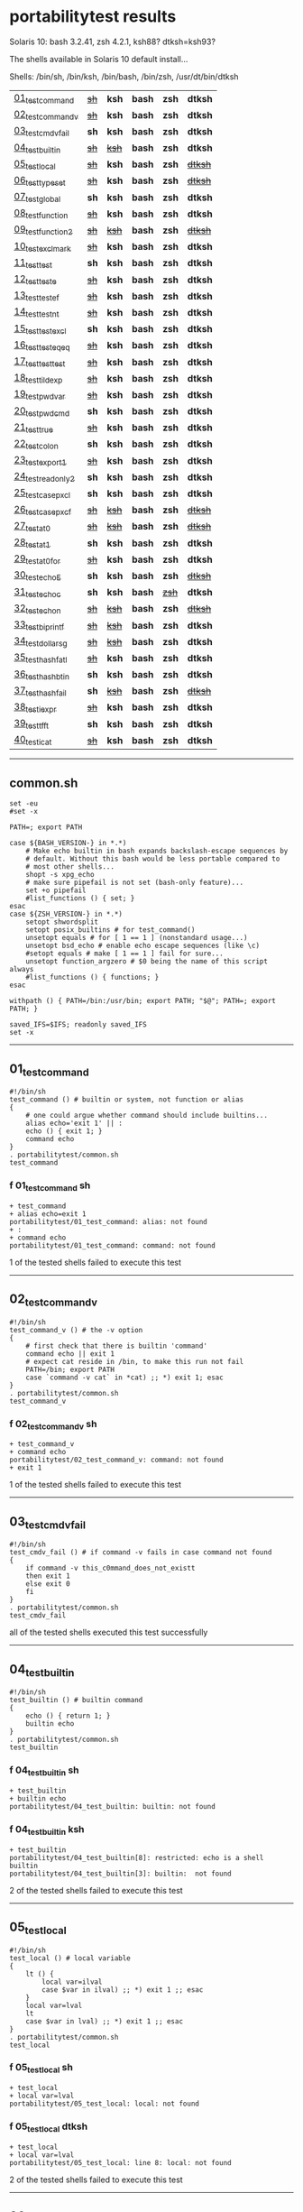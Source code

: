
* portabilitytest results

Solaris 10: bash 3.2.41, zsh 4.2.1, ksh88? dtksh=ksh93?

The shells available in Solaris 10 default install...

Shells: /bin/sh, /bin/ksh, /bin/bash, /bin/zsh, /usr/dt/bin/dtksh

| [[#01_test_command][01_test_command]] | +[[#f-01_test_command-sh][sh]]+ | *ksh* | *bash* | *zsh* | *dtksh* |
| [[#02_test_command_v][02_test_command_v]] | +[[#f-02_test_command_v-sh][sh]]+ | *ksh* | *bash* | *zsh* | *dtksh* |
| [[#03_test_cmdv_fail][03_test_cmdv_fail]] | *sh* | *ksh* | *bash* | *zsh* | *dtksh* |
| [[#04_test_builtin][04_test_builtin]] | +[[#f-04_test_builtin-sh][sh]]+ | +[[#f-04_test_builtin-ksh][ksh]]+ | *bash* | *zsh* | *dtksh* |
| [[#05_test_local][05_test_local]] | +[[#f-05_test_local-sh][sh]]+ | *ksh* | *bash* | *zsh* | +[[#f-05_test_local-dtksh][dtksh]]+ |
| [[#06_test_typeset][06_test_typeset]] | +[[#f-06_test_typeset-sh][sh]]+ | *ksh* | *bash* | *zsh* | +[[#f-06_test_typeset-dtksh][dtksh]]+ |
| [[#07_test_global][07_test_global]] | *sh* | *ksh* | *bash* | *zsh* | *dtksh* |
| [[#08_test_function][08_test_function]] | +[[#f-08_test_function-sh][sh]]+ | *ksh* | *bash* | *zsh* | *dtksh* |
| [[#09_test_function2][09_test_function2]] | +[[#f-09_test_function2-sh][sh]]+ | +[[#f-09_test_function2-ksh][ksh]]+ | *bash* | *zsh* | +[[#f-09_test_function2-dtksh][dtksh]]+ |
| [[#10_test_exclmark][10_test_exclmark]] | +[[#f-10_test_exclmark-sh][sh]]+ | *ksh* | *bash* | *zsh* | *dtksh* |
| [[#11_test_test][11_test_test]] | *sh* | *ksh* | *bash* | *zsh* | *dtksh* |
| [[#12_test_test_e][12_test_test_e]] | +[[#f-12_test_test_e-sh][sh]]+ | *ksh* | *bash* | *zsh* | *dtksh* |
| [[#13_test_test_ef][13_test_test_ef]] | +[[#f-13_test_test_ef-sh][sh]]+ | *ksh* | *bash* | *zsh* | *dtksh* |
| [[#14_test_test_nt][14_test_test_nt]] | +[[#f-14_test_test_nt-sh][sh]]+ | *ksh* | *bash* | *zsh* | *dtksh* |
| [[#15_test_testexcl][15_test_testexcl]] | *sh* | *ksh* | *bash* | *zsh* | *dtksh* |
| [[#16_test_testeqeq][16_test_testeqeq]] | +[[#f-16_test_testeqeq-sh][sh]]+ | *ksh* | *bash* | *zsh* | *dtksh* |
| [[#17_test_testtest][17_test_testtest]] | +[[#f-17_test_testtest-sh][sh]]+ | *ksh* | *bash* | *zsh* | *dtksh* |
| [[#18_test_tildexp][18_test_tildexp]] | +[[#f-18_test_tildexp-sh][sh]]+ | *ksh* | *bash* | *zsh* | *dtksh* |
| [[#19_test_pwdvar][19_test_pwdvar]] | +[[#f-19_test_pwdvar-sh][sh]]+ | *ksh* | *bash* | *zsh* | *dtksh* |
| [[#20_test_pwdcmd][20_test_pwdcmd]] | *sh* | *ksh* | *bash* | *zsh* | *dtksh* |
| [[#21_test_true][21_test_true]] | +[[#f-21_test_true-sh][sh]]+ | *ksh* | *bash* | *zsh* | *dtksh* |
| [[#22_test_colon][22_test_colon]] | *sh* | *ksh* | *bash* | *zsh* | *dtksh* |
| [[#23_test_export1][23_test_export1]] | +[[#f-23_test_export1-sh][sh]]+ | *ksh* | *bash* | *zsh* | *dtksh* |
| [[#24_test_readonly2][24_test_readonly2]] | *sh* | *ksh* | *bash* | *zsh* | *dtksh* |
| [[#25_test_case_pxcl][25_test_case_pxcl]] | *sh* | *ksh* | *bash* | *zsh* | *dtksh* |
| [[#26_test_case_pxcf][26_test_case_pxcf]] | +[[#f-26_test_case_pxcf-sh][sh]]+ | +[[#f-26_test_case_pxcf-ksh][ksh]]+ | *bash* | *zsh* | +[[#f-26_test_case_pxcf-dtksh][dtksh]]+ |
| [[#27_test_at0][27_test_at0]] | +[[#f-27_test_at0-sh][sh]]+ | +[[#f-27_test_at0-ksh][ksh]]+ | *bash* | *zsh* | +[[#f-27_test_at0-dtksh][dtksh]]+ |
| [[#28_test_at1][28_test_at1]] | *sh* | *ksh* | *bash* | *zsh* | *dtksh* |
| [[#29_test_at0for][29_test_at0for]] | +[[#f-29_test_at0for-sh][sh]]+ | *ksh* | *bash* | *zsh* | *dtksh* |
| [[#30_test_echoE][30_test_echoE]] | *sh* | *ksh* | *bash* | *zsh* | +[[#f-30_test_echoe-dtksh][dtksh]]+ |
| [[#31_test_echoc][31_test_echoc]] | *sh* | *ksh* | *bash* | +[[#f-31_test_echoc-zsh][zsh]]+ | *dtksh* |
| [[#32_test_echon][32_test_echon]] | +[[#f-32_test_echon-sh][sh]]+ | +[[#f-32_test_echon-ksh][ksh]]+ | *bash* | *zsh* | +[[#f-32_test_echon-dtksh][dtksh]]+ |
| [[#33_test_bi_printf][33_test_bi_printf]] | +[[#f-33_test_bi_printf-sh][sh]]+ | +[[#f-33_test_bi_printf-ksh][ksh]]+ | *bash* | *zsh* | *dtksh* |
| [[#34_test_dollar_sg][34_test_dollar_sg]] | +[[#f-34_test_dollar_sg-sh][sh]]+ | +[[#f-34_test_dollar_sg-ksh][ksh]]+ | *bash* | *zsh* | *dtksh* |
| [[#35_test_hash_fatl][35_test_hash_fatl]] | +[[#f-35_test_hash_fatl-sh][sh]]+ | *ksh* | *bash* | *zsh* | *dtksh* |
| [[#36_test_hash_btin][36_test_hash_btin]] | *sh* | *ksh* | *bash* | *zsh* | *dtksh* |
| [[#37_test_hash_fail][37_test_hash_fail]] | *sh* | +[[#f-37_test_hash_fail-ksh][ksh]]+ | *bash* | *zsh* | +[[#f-37_test_hash_fail-dtksh][dtksh]]+ |
| [[#38_test_iexpr][38_test_iexpr]] | +[[#f-38_test_iexpr-sh][sh]]+ | *ksh* | *bash* | *zsh* | *dtksh* |
| [[#39_test_tfft][39_test_tfft]] | *sh* | *ksh* | *bash* | *zsh* | *dtksh* |
| [[#40_test_icat][40_test_icat]] | +[[#f-40_test_icat-sh][sh]]+ | *ksh* | *bash* | *zsh* | *dtksh* |

-----

** common.sh

#+BEGIN_SRC
set -eu
#set -x

PATH=; export PATH

case ${BASH_VERSION-} in *.*)
	# Make echo builtin in bash expands backslash-escape sequences by
	# default. Without this bash would be less portable compared to
	# most other shells...
	shopt -s xpg_echo
	# make sure pipefail is not set (bash-only feature)...
	set +o pipefail
	#list_functions () { set; }
esac
case ${ZSH_VERSION-} in *.*)
	setopt shwordsplit
	setopt posix_builtins # for test_command()
	unsetopt equals # for [ 1 == 1 ] (nonstandard usage...)
	unsetopt bsd_echo # enable echo escape sequences (like \c)
	#setopt equals # make [ 1 == 1 ] fail for sure...
	unsetopt function_argzero # $0 being the name of this script always
	#list_functions () { functions; }
esac

withpath () { PATH=/bin:/usr/bin; export PATH; "$@"; PATH=; export PATH; }

saved_IFS=$IFS; readonly saved_IFS
set -x
#+END_SRC

-----
** 01_test_command

#+BEGIN_SRC
#!/bin/sh
test_command () # builtin or system, not function or alias
{
	# one could argue whether command should include builtins...
	alias echo='exit 1' || :
	echo () { exit 1; }
	command echo
} 
. portabilitytest/common.sh
test_command
#+END_SRC

*** f 01_test_command sh

#+BEGIN_SRC
+ test_command 
+ alias echo=exit 1 
portabilitytest/01_test_command: alias: not found
+ : 
+ command echo 
portabilitytest/01_test_command: command: not found
#+END_SRC

1 of the tested shells failed to execute this test
-----
** 02_test_command_v

#+BEGIN_SRC
#!/bin/sh
test_command_v () # the -v option
{
	# first check that there is builtin 'command'
	command echo || exit 1
	# expect cat reside in /bin, to make this run not fail
	PATH=/bin; export PATH
	case `command -v cat` in *cat) ;; *) exit 1; esac
} 
. portabilitytest/common.sh
test_command_v
#+END_SRC

*** f 02_test_command_v sh

#+BEGIN_SRC
+ test_command_v 
+ command echo 
portabilitytest/02_test_command_v: command: not found
+ exit 1 
#+END_SRC

1 of the tested shells failed to execute this test
-----
** 03_test_cmdv_fail

#+BEGIN_SRC
#!/bin/sh
test_cmdv_fail () # if command -v fails in case command not found
{
	if command -v this_c0mmand_does_not_existt
	then exit 1
	else exit 0
	fi
} 
. portabilitytest/common.sh
test_cmdv_fail
#+END_SRC

all of the tested shells executed this test successfully
-----
** 04_test_builtin

#+BEGIN_SRC
#!/bin/sh
test_builtin () # builtin command
{
	echo () { return 1; }
	builtin echo
} 
. portabilitytest/common.sh
test_builtin
#+END_SRC

*** f 04_test_builtin sh

#+BEGIN_SRC
+ test_builtin 
+ builtin echo 
portabilitytest/04_test_builtin: builtin: not found
#+END_SRC

*** f 04_test_builtin ksh

#+BEGIN_SRC
+ test_builtin
portabilitytest/04_test_builtin[8]: restricted: echo is a shell builtin
portabilitytest/04_test_builtin[3]: builtin:  not found
#+END_SRC

2 of the tested shells failed to execute this test
-----
** 05_test_local

#+BEGIN_SRC
#!/bin/sh
test_local () # local variable
{
	lt () {
		local var=ilval
		case $var in ilval) ;; *) exit 1 ;; esac
	}
	local var=lval
	lt
	case $var in lval) ;; *) exit 1 ;; esac
} 
. portabilitytest/common.sh
test_local
#+END_SRC

*** f 05_test_local sh

#+BEGIN_SRC
+ test_local 
+ local var=lval 
portabilitytest/05_test_local: local: not found
#+END_SRC

*** f 05_test_local dtksh

#+BEGIN_SRC
+ test_local
+ local var=lval
portabilitytest/05_test_local: line 8: local: not found
#+END_SRC

2 of the tested shells failed to execute this test
-----
** 06_test_typeset

#+BEGIN_SRC
#!/bin/sh
test_typeset () # local variable using plain typeset (typeset/declare without opts)
{
	# declare: same as typeset (in bash, zsh, ...) but less portable
	lt () {
		typeset var=ilval
		case $var in ilval) ;; *) exit 1 ;; esac
	}
	typeset var=lval
	lt
	case $var in lval) ;; *) exit 1 ;; esac
} 
. portabilitytest/common.sh
test_typeset
#+END_SRC

*** f 06_test_typeset sh

#+BEGIN_SRC
+ test_typeset 
+ typeset var=lval 
portabilitytest/06_test_typeset: typeset: not found
#+END_SRC

*** f 06_test_typeset dtksh

#+BEGIN_SRC
+ test_typeset
+ var=lval
+ typeset var
+ lt
+ var=ilval
+ typeset var
+ exit 1
#+END_SRC

2 of the tested shells failed to execute this test
-----
** 07_test_global

#+BEGIN_SRC
#!/bin/sh
test_global () # test whether variable is global always
{
	gt () {
		var=local
	}
	var=global
	gt
	case $var in local) exit 0 ;; *) exit 1 ;; esac
} 
. portabilitytest/common.sh
test_global
#+END_SRC

all of the tested shells executed this test successfully
-----
** 08_test_function

#+BEGIN_SRC
#!/bin/sh
test_function () # function keyword
{
	function inner { :; }
	inner
} 
. portabilitytest/common.sh
test_function
#+END_SRC

*** f 08_test_function sh

#+BEGIN_SRC
portabilitytest/08_test_function: inner: not found
portabilitytest/08_test_function: syntax error at line 6: `}' unexpected
#+END_SRC

1 of the tested shells failed to execute this test
-----
** 09_test_function2

#+BEGIN_SRC
#!/bin/sh
test_function2 () # function keyword, with ()
{
	function inner () { :; }
	inner
} 
. portabilitytest/common.sh
test_function2
#+END_SRC

*** f 09_test_function2 sh

#+BEGIN_SRC
portabilitytest/09_test_function2: syntax error at line 4: `(' unexpected
#+END_SRC

*** f 09_test_function2 ksh

#+BEGIN_SRC
portabilitytest/09_test_function2[2]: syntax error at line 4 : `(' unexpected
#+END_SRC

*** f 09_test_function2 dtksh

#+BEGIN_SRC
portabilitytest/09_test_function2: syntax error at line 4: `(' unexpected
#+END_SRC

3 of the tested shells failed to execute this test
-----
** 10_test_exclmark

#+BEGIN_SRC
#!/bin/sh
test_exclmark () # whether '!' as 'not' works (and is builtin)
{
	# fails in heirloom sh
	! /bin/false
} 
. portabilitytest/common.sh
test_exclmark
#+END_SRC

*** f 10_test_exclmark sh

#+BEGIN_SRC
+ test_exclmark 
+ ! /bin/false 
portabilitytest/10_test_exclmark: !: not found
#+END_SRC

1 of the tested shells failed to execute this test
-----
** 11_test_test

#+BEGIN_SRC
#!/bin/sh
test_test () # builtin test command
{
	test string
} 
. portabilitytest/common.sh
test_test
#+END_SRC

all of the tested shells executed this test successfully
-----
** 12_test_test_e

#+BEGIN_SRC
#!/bin/sh
test_test_e () # test -e file (well, current directory)
{
	if test -e "$0"; then exit 0; else exit 1; fi
} 
. portabilitytest/common.sh
test_test_e
#+END_SRC

*** f 12_test_test_e sh

#+BEGIN_SRC
+ test_test_e 
+ test -e portabilitytest/12_test_test_e 
portabilitytest/12_test_test_e: test: argument expected
#+END_SRC

1 of the tested shells failed to execute this test
-----
** 13_test_test_ef

#+BEGIN_SRC
#!/bin/sh
test_test_ef () # test file1 -ef file2
{
	td=`withpath mktemp -d /tmp/tmp.XXXXXX`; ev=1
	trap '/bin/rm -rf $td; exit $ev' 0
	: > $td/file1
	/bin/ln $td/file1 $td/file2
	if test $td/file1 -ef $td/file2; then ev=0; fi
} 
. portabilitytest/common.sh
test_test_ef
#+END_SRC

*** f 13_test_test_ef sh

#+BEGIN_SRC
+ test_test_ef 
+ withpath mktemp -d /tmp/tmp.XXXXXX 
PATH=/bin:/usr/bin
+ export PATH 
+ mktemp -d /tmp/tmp.XXXXXX 
PATH=
+ export PATH 
td=/tmp/tmp.MNaynf
ev=1
+ trap /bin/rm -rf $td; exit $ev 0 
+ : 
+ /bin/ln /tmp/tmp.MNaynf/file1 /tmp/tmp.MNaynf/file2 
+ test /tmp/tmp.MNaynf/file1 -ef /tmp/tmp.MNaynf/file2 
portabilitytest/13_test_test_ef: test: unknown operator -ef
+ /bin/rm -rf /tmp/tmp.MNaynf 
+ exit 1 
#+END_SRC

1 of the tested shells failed to execute this test
-----
** 14_test_test_nt

#+BEGIN_SRC
#!/bin/sh
test_test_nt () # test file1 -nt file2 (presumed -ot is also supported if -nt is)
{
	td=`withpath mktemp -d /tmp/tmp.XXXXXX`; ev=1
	#trap '/bin/rm -rf $td; exit $ev' 0
	# XXX expects system time & fs times to work as usual
	: > $td/newfile
	if test $td/newfile -nt "$0"; then ev=0; fi
} 
. portabilitytest/common.sh
test_test_nt
#+END_SRC

*** f 14_test_test_nt sh

#+BEGIN_SRC
+ test_test_nt 
+ withpath mktemp -d /tmp/tmp.XXXXXX 
PATH=/bin:/usr/bin
+ export PATH 
+ mktemp -d /tmp/tmp.XXXXXX 
PATH=
+ export PATH 
td=/tmp/tmp.NaaOrf
ev=1
+ : 
+ test /tmp/tmp.NaaOrf/newfile -nt portabilitytest/14_test_test_nt 
portabilitytest/14_test_test_nt: test: unknown operator -nt
#+END_SRC

1 of the tested shells failed to execute this test
-----
** 15_test_testexcl

#+BEGIN_SRC
#!/bin/sh
test_testexcl () # '!' in test
{
	if test '!' string; then exit 1; else exit 0; fi
} 
. portabilitytest/common.sh
test_testexcl
#+END_SRC

all of the tested shells executed this test successfully
-----
** 16_test_testeqeq

#+BEGIN_SRC
#!/bin/sh
test_testeqeq () # nonstandard '[ 1 == 1 ]' ('[ 1 = 1 ]' would be standard one)
{
	# this can be made to pass in zsh by using '==' or w/ unsetopt equals
	[ 1 == 1 ]
} 
. portabilitytest/common.sh
test_testeqeq
#+END_SRC

*** f 16_test_testeqeq sh

#+BEGIN_SRC
+ test_testeqeq 
+ [ 1 == 1 ] 
portabilitytest/16_test_testeqeq: test: unknown operator ==
#+END_SRC

1 of the tested shells failed to execute this test
-----
** 17_test_testtest

#+BEGIN_SRC
#!/bin/sh
test_testtest () # whether [[ ]] is supported (with 1 == 1)
{
	[[ 1 == 1 ]]
} 
. portabilitytest/common.sh
test_testtest
#+END_SRC

*** f 17_test_testtest sh

#+BEGIN_SRC
+ test_testtest 
+ [[ 1 == 1 ]] 
portabilitytest/17_test_testtest: [[: not found
#+END_SRC

1 of the tested shells failed to execute this test
-----
** 18_test_tildexp

#+BEGIN_SRC
#!/bin/sh
test_tildexp () # tilde expansion
{
	case ~ in /*) ;; *) exit 1; esac
} 
. portabilitytest/common.sh
test_tildexp
#+END_SRC

*** f 18_test_tildexp sh

#+BEGIN_SRC
+ test_tildexp 
+ exit 1 
#+END_SRC

1 of the tested shells failed to execute this test
-----
** 19_test_pwdvar

#+BEGIN_SRC
#!/bin/sh
test_pwdvar () # '$PWD' variable expansion
{
	cd /tmp
	PWD=/usr
	echo \$PWD: $PWD
	cd .
	echo \$PWD: $PWD
	case $PWD in /tmp) ;; *) exit 1; esac
} 
. portabilitytest/common.sh
test_pwdvar
#+END_SRC

*** f 19_test_pwdvar sh

#+BEGIN_SRC
+ test_pwdvar 
+ cd /tmp 
PWD=/usr
+ echo $PWD: /usr 
$PWD: /usr
+ cd . 
+ echo $PWD: /usr 
$PWD: /usr
+ exit 1 
#+END_SRC

1 of the tested shells failed to execute this test
-----
** 20_test_pwdcmd

#+BEGIN_SRC
#!/bin/sh
test_pwdcmd () # pwd builtin command
{
	pwd
} 
. portabilitytest/common.sh
test_pwdcmd
#+END_SRC

all of the tested shells executed this test successfully
-----
** 21_test_true

#+BEGIN_SRC
#!/bin/sh
test_true () # true builtin command (cannot test false...)
{
	true
} 
. portabilitytest/common.sh
test_true
#+END_SRC

*** f 21_test_true sh

#+BEGIN_SRC
+ test_true 
+ true 
portabilitytest/21_test_true: true: not found
#+END_SRC

1 of the tested shells failed to execute this test
-----
** 22_test_colon

#+BEGIN_SRC
#!/bin/sh
test_colon () # colon (:) builtin command
{
	:
} 
. portabilitytest/common.sh
test_colon
#+END_SRC

all of the tested shells executed this test successfully
-----
** 23_test_export1

#+BEGIN_SRC
#!/bin/sh
test_export1 () # export VAR=val -- not bourne compatible
{
	export VAR=val
	case $VAR in val) ;; *) exit 1; esac
} 
. portabilitytest/common.sh
test_export1
#+END_SRC

*** f 23_test_export1 sh

#+BEGIN_SRC
+ test_export1 
+ export VAR=val 
portabilitytest/23_test_export1: VAR=val: is not an identifier
#+END_SRC

1 of the tested shells failed to execute this test
-----
** 24_test_readonly2

#+BEGIN_SRC
#!/bin/sh
test_readonly2 () # VAR=val; readonly VAR -- then attempt to change VAR
{
	VAR=val; readonly VAR
	# running in subshell as this makes shell exit.
	( VAR=changed || : ) && exit 1 || :
} 
. portabilitytest/common.sh
test_readonly2
#+END_SRC

all of the tested shells executed this test successfully
-----
** 25_test_case_pxcl

#+BEGIN_SRC
#!/bin/sh
test_case_pxcl () # case where both '*' and '[!a-z0-9_]' unquoted
{
	case test/echo1 in *[!a-z0-9_]*) ;; *) exit 1; esac
	case test_echo1 in *[!a-z0-9_]*) exit 1; esac
} 
. portabilitytest/common.sh
test_case_pxcl
#+END_SRC

all of the tested shells executed this test successfully
-----
** 26_test_case_pxcf

#+BEGIN_SRC
#!/bin/sh
test_case_pxcf () # case where both '*' and '[^a-z0-9_]' unquoted
{
	# dash & heirloom sh expected to "fail" here.
	case test/echo1 in *[^a-z0-9_]*) ;; *) exit 1; esac
	case test_echo1 in *[^a-z0-9_]*) exit 1; esac
} 
. portabilitytest/common.sh
test_case_pxcf
#+END_SRC

*** f 26_test_case_pxcf sh

#+BEGIN_SRC
portabilitytest/26_test_case_pxcf: syntax error at line 5: `^' unexpected
#+END_SRC

*** f 26_test_case_pxcf ksh

#+BEGIN_SRC
+ test_case_pxcf
#+END_SRC

*** f 26_test_case_pxcf dtksh

#+BEGIN_SRC
+ test_case_pxcf
+ exit 1
#+END_SRC

3 of the tested shells failed to execute this test
-----
** 27_test_at0

#+BEGIN_SRC
#!/bin/sh
test_at0 () # "$@" expansion when $# 0
{
	case $# in 0) ;; *) die "arg count 0 required for this test" ;; esac
	: "$@"
} 
. portabilitytest/common.sh
test_at0
#+END_SRC

*** f 27_test_at0 sh

#+BEGIN_SRC
+ test_at0 
portabilitytest/27_test_at0: @: parameter not set
#+END_SRC

*** f 27_test_at0 ksh

#+BEGIN_SRC
+ test_at0
portabilitytest/27_test_at0[3]: @: parameter not set
#+END_SRC

*** f 27_test_at0 dtksh

#+BEGIN_SRC
+ test_at0
portabilitytest/27_test_at0: line 5: @: parameter not set
#+END_SRC

3 of the tested shells failed to execute this test
-----
** 28_test_at1

#+BEGIN_SRC
#!/bin/sh
test_at1 () # ${1+"$@"} expansion when $# 0
{
	case $# in 0) ;; *) die "arg count 0 required for this test" ;; esac
	: ${1+"$@"}
} 
. portabilitytest/common.sh
test_at1
#+END_SRC

all of the tested shells executed this test successfully
-----
** 29_test_at0for

#+BEGIN_SRC
#!/bin/sh
test_at0for () # implicit "$@" in for loop
{
	case $# in 0) ;; *) die "arg count 0 required for this test" ;; esac
	# FreeBSD 7.1 /bin/sh will complain something like $@ not defined
	for var; do :; done
} 
. portabilitytest/common.sh
test_at0for
#+END_SRC

*** f 29_test_at0for sh

#+BEGIN_SRC
portabilitytest/29_test_at0for: syntax error at line 6: `;' unexpected
#+END_SRC

1 of the tested shells failed to execute this test
-----
** 30_test_echoE

#+BEGIN_SRC
#!/bin/sh
test_echoE () # expect backslash-escapes to be escapes by default
{
	case `echo '\n' | withpath wc` in *2*0*2) ;; *) exit 1; esac
} 
. portabilitytest/common.sh
test_echoE
#+END_SRC

*** f 30_test_echoE dtksh

#+BEGIN_SRC
+ test_echoE
+ echo '\n'
+ withpath wc
+ PATH=/bin:/usr/bin
+ export PATH
+ wc
+ PATH=''
+ export PATH
+ exit 1
#+END_SRC

1 of the tested shells failed to execute this test
-----
** 31_test_echoc

#+BEGIN_SRC
#!/bin/sh
test_echoc () # expect '\c' to stop producing more output
{
	case `echo '\c---'` in '') ;; *) exit 1; esac
} 
. portabilitytest/common.sh
test_echoc
#+END_SRC

*** f 31_test_echoc zsh

#+BEGIN_SRC
+portabilitytest/31_test_echoc:7> test_echoc
+test_echoc:1> echo '\c---'
+test_echoc:2> case --- ()
+test_echoc:2> case --- (*)
+test_echoc:2> exit 1
#+END_SRC

1 of the tested shells failed to execute this test
-----
** 32_test_echon

#+BEGIN_SRC
#!/bin/sh
test_echon () # whether 'echo -n' works
{
	echo -n
	case `echo -n` in '') ;; *) exit 1; esac
} 
. portabilitytest/common.sh
test_echon
#+END_SRC

*** f 32_test_echon sh

#+BEGIN_SRC
+ test_echon 
+ echo -n 
-n
+ echo -n 
+ exit 1 
#+END_SRC

*** f 32_test_echon ksh

#+BEGIN_SRC
+ test_echon
-n
#+END_SRC

*** f 32_test_echon dtksh

#+BEGIN_SRC
+ test_echon
+ echo -n
-n
+ echo -n
+ exit 1
#+END_SRC

3 of the tested shells failed to execute this test
-----
** 33_test_bi_printf

#+BEGIN_SRC
#!/bin/sh
test_bi_printf () # builtin printf
{
	case `printf '%s' tstr` in tstr) ;; *) exit 1; esac
} 
. portabilitytest/common.sh
test_bi_printf
#+END_SRC

*** f 33_test_bi_printf sh

#+BEGIN_SRC
+ test_bi_printf 
+ printf %s tstr 
portabilitytest/33_test_bi_printf: printf: not found
#+END_SRC

*** f 33_test_bi_printf ksh

#+BEGIN_SRC
+ test_bi_printf
portabilitytest/33_test_bi_printf[7]: printf:  not found
#+END_SRC

2 of the tested shells failed to execute this test
-----
** 34_test_dollar_sg

#+BEGIN_SRC
#!/bin/sh
test_dollar_sg () # dollar-single expansion
{
	x=$'\n'
	case $x in ?) ;; *) exit 1; esac
} 
. portabilitytest/common.sh
test_dollar_sg
#+END_SRC

*** f 34_test_dollar_sg sh

#+BEGIN_SRC
+ test_dollar_sg 
x=$\n
+ exit 1 
#+END_SRC

*** f 34_test_dollar_sg ksh

#+BEGIN_SRC
+ test_dollar_sg
#+END_SRC

2 of the tested shells failed to execute this test
-----
** 35_test_hash_fatl

#+BEGIN_SRC
#!/bin/sh
test_hash_fatl () # some shells (heirloom sh) exits when hash fails
{
	if hash xxx_no_such_prog
	then :
	fi
} 
. portabilitytest/common.sh
test_hash_fatl
#+END_SRC

*** f 35_test_hash_fatl sh

#+BEGIN_SRC
+ test_hash_fatl 
+ hash xxx_no_such_prog 
portabilitytest/35_test_hash_fatl: xxx_no_such_prog: not found
#+END_SRC

1 of the tested shells failed to execute this test
-----
** 36_test_hash_btin

#+BEGIN_SRC
#!/bin/sh
test_hash_btin () # if there is builtin hash
{
	hash /bin/sh || hash sh=/bin/sh # latter for zsh
} 
. portabilitytest/common.sh
test_hash_btin
#+END_SRC

all of the tested shells executed this test successfully
-----
** 37_test_hash_fail

#+BEGIN_SRC
#!/bin/sh
test_hash_fail () # if hash fails in case command not found
{
	if (hash this_c0mmand_does_not_existt) # in subshell for heirloom sh...
	then exit 1
	else exit 0
	fi
} 
. portabilitytest/common.sh
test_hash_fail
#+END_SRC

*** f 37_test_hash_fail ksh

#+BEGIN_SRC
+ test_hash_fail
#+END_SRC

*** f 37_test_hash_fail dtksh

#+BEGIN_SRC
+ test_hash_fail
+ alias -t -- this_c0mmand_does_not_existt
+ exit 1
#+END_SRC

2 of the tested shells failed to execute this test
-----
** 38_test_iexpr

#+BEGIN_SRC
#!/bin/sh
test_iexpr () # $((a + b))
{
	a=1 b=2
	c=$((a + b))
	case $c in 3) ;; *) exit 1; esac
} 
. portabilitytest/common.sh
test_iexpr
#+END_SRC

*** f 38_test_iexpr sh

#+BEGIN_SRC
portabilitytest/38_test_iexpr: syntax error at line 5: `c=$' unexpected
#+END_SRC

1 of the tested shells failed to execute this test
-----
** 39_test_tfft

#+BEGIN_SRC
#!/bin/sh
test_tfft () # true && false && false || true
{
	_false () { return 1; }
	: && _false && _false || :
} 
. portabilitytest/common.sh
test_tfft
#+END_SRC

all of the tested shells executed this test successfully
-----
** 40_test_icat

#+BEGIN_SRC
#!/bin/sh
test_icat () # whether there is $(< file)
{
	d=$(< "$0")
	case $d in '') exit 1; esac
} 
. portabilitytest/common.sh
test_icat
#+END_SRC

*** f 40_test_icat sh

#+BEGIN_SRC
portabilitytest/40_test_icat: syntax error at line 4: `d=$' unexpected
#+END_SRC

1 of the tested shells failed to execute this test
